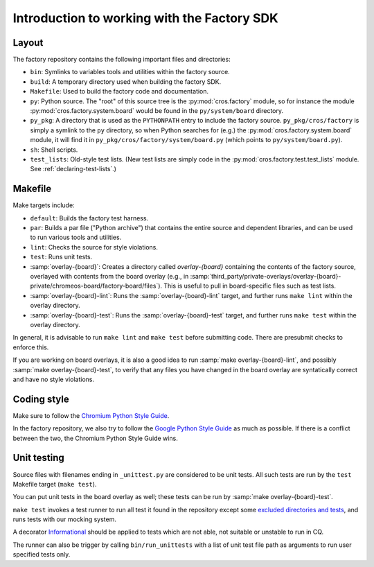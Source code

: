 Introduction to working with the Factory SDK
============================================

Layout
------

The factory repository contains the following important
files and directories:

* ``bin``: Symlinks to variables tools and utilities within the
  factory source.
* ``build``: A temporary directory used when building the factory
  SDK.
* ``Makefile``: Used to build the factory code and documentation.
* ``py``: Python source.  The "root" of this source tree is the
  :py:mod:`cros.factory` module, so for instance the module
  :py:mod:`cros.factory.system.board` would be found in the
  ``py/system/board`` directory.
* ``py_pkg``: A directory that is used as the ``PYTHONPATH`` entry to
  include the factory source.  ``py_pkg/cros/factory`` is simply a
  symlink to the ``py`` directory, so when Python searches for (e.g.)
  the :py:mod:`cros.factory.system.board` module, it will find it in
  ``py_pkg/cros/factory/system/board.py`` (which points to
  ``py/system/board.py``).
* ``sh``: Shell scripts.
* ``test_lists``: Old-style test lists.  (New test lists are simply
  code in the :py:mod:`cros.factory.test.test_lists` module.  See
  :ref:`declaring-test-lists`.)

Makefile
--------
Make targets include:

* ``default``: Builds the factory test harness.
* ``par``: Builds a par file ("Python archive") that contains the
  entire source and dependent libraries, and can be used to run
  various tools and utilities.
* ``lint``: Checks the source for style violations.
* ``test``: Runs unit tests.
* :samp:`overlay-{board}`: Creates a directory called `overlay-{board}`
  containing the contents of the factory source, overlayed with contents
  from the board overlay (e.g., in
  :samp:`third_party/private-overlays/overlay-{board}-private/chromeos-board/factory-board/files`).
  This is useful to pull in board-specific files such as test lists.
* :samp:`overlay-{board}-lint`: Runs the :samp:`overlay-{board}-lint`
  target, and further runs ``make lint`` within the overlay directory.
* :samp:`overlay-{board}-test`: Runs the :samp:`overlay-{board}-test`
  target, and further runs ``make test`` within the overlay directory.

In general, it is advisable to run ``make lint`` and ``make test`` before submitting
code. There are presubmit checks to enforce this.

If you are working on board overlays, it is also a good idea to run
:samp:`make overlay-{board}-lint`, and possibly :samp:`make
overlay-{board}-test`, to verify that any files you have changed in
the board overlay are syntatically correct and have no style violations.

Coding style
------------
Make sure to follow the `Chromium Python Style Guide
<https://chromium.googlesource.com/chromiumos/docs/+/HEAD/styleguide/python.md>`_.

In the factory repository, we also try to follow the `Google Python
Style Guide
<http://google-styleguide.googlecode.com/svn/trunk/pyguide.html>`_ as
much as possible. If there is a conflict between the two, the Chromium
Python Style Guide wins.

Unit testing
------------
Source files with filenames ending in ``_unittest.py`` are considered
to be unit tests.  All such tests are run by the ``test`` Makefile
target (``make test``).

You can put unit tests in the board overlay as well; these tests can
be run by :samp:`make overlay-{board}-test`.

``make test`` invokes a test runner to run all test it found in the repository
except some `excluded directories and tests <https://chromium.googlesource.com/chromiumos/platform/factory/+/refs/heads/main/py/tools/run_unittests.py#45>`_,
and runs tests with our mocking system.

A decorator `Informational <https://chromium.googlesource.com/chromiumos/platform/factory/+/refs/heads/main/py/unittest_utils/label_utils.py#15>`_
should be applied to tests which are not able, not suitable or unstable to run
in CQ.

The runner can also be trigger by calling ``bin/run_unittests`` with a list of
unit test file path as arguments to run user specified tests only.
